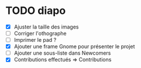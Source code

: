 * TODO diapo
- [X] Ajuster la taille des images 
- [ ] Corriger l'othographe
- [ ] Imprimer le pad ?
- [X] Ajouter une frame Gnome pour présenter le projet
- [ ] Ajouter une sous-liste dans Newcomers
- [X] Contributions effectués => Contributions
